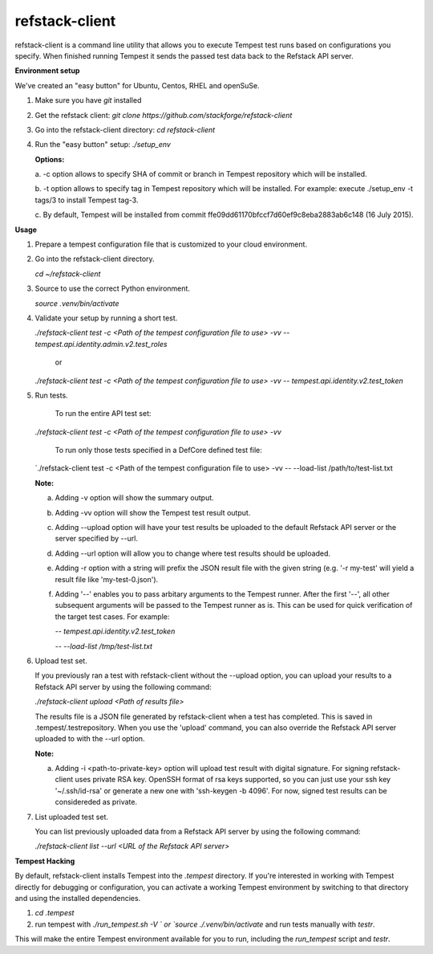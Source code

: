 refstack-client
===============

refstack-client is a command line utility that allows you to execute Tempest
test runs based on configurations you specify.  When finished running Tempest
it sends the passed test data back to the Refstack API server.

**Environment setup**

We've created an "easy button" for Ubuntu, Centos, RHEL and openSuSe.

1. Make sure you have *git* installed
2. Get the refstack client: `git clone https://github.com/stackforge/refstack-client`
3. Go into the refstack-client directory: `cd refstack-client`
4. Run the "easy button" setup: `./setup_env`

   **Options:**

   a. -c option allows to specify SHA of commit or branch in Tempest repository
   which will be installed.

   b. -t option allows to specify tag in Tempest repository which will be installed.
   For example: execute ./setup_env -t tags/3 to install Tempest tag-3.

   c. By default, Tempest will be installed from commit
   ffe09dd61170bfccf7d60ef9c8eba2883ab6c148 (16 July 2015).

**Usage**

1. Prepare a tempest configuration file that is customized to your cloud
   environment.
2. Go into the refstack-client directory.

   `cd ~/refstack-client`

3. Source to use the correct Python environment.

   `source .venv/bin/activate`

4. Validate your setup by running a short test.

   `./refstack-client test -c <Path of the tempest configuration file to use> -vv -- tempest.api.identity.admin.v2.test_roles`

    or

   `./refstack-client test -c <Path of the tempest configuration file to use> -vv -- tempest.api.identity.v2.test_token`


5. Run tests.

    To run the entire API test set:

   `./refstack-client test -c <Path of the tempest configuration file to use> -vv`

    To run only those tests specified in a DefCore defined test file:

   `./refstack-client test -c <Path of the tempest configuration file to use> -vv -- --load-list /path/to/test-list.txt

   **Note:**

   a. Adding -v option will show the summary output.
   b. Adding -vv option will show the Tempest test result output.
   c. Adding --upload option will have your test results be uploaded to the
      default Refstack API server or the server specified by --url.
   d. Adding --url option will allow you to change where test results should
      be uploaded.
   e. Adding -r option with a string will prefix the JSON result file with the
      given string (e.g. '-r my-test' will yield a result file like
      'my-test-0.json').
   f. Adding '--' enables you to pass arbitary arguments to the Tempest runner.
      After the first '--', all other subsequent arguments will be passed to
      the Tempest runner as is. This can be used for quick verification of the
      target test cases. For example:

      `-- tempest.api.identity.v2.test_token`

      `-- --load-list /tmp/test-list.txt`


6. Upload test set.

   If you previously ran a test with refstack-client without the --upload
   option, you can upload your results to a Refstack API server by using the
   following command:

   `./refstack-client upload <Path of results file>`

   The results file is a JSON file generated by refstack-client when a test has
   completed. This is saved in .tempest/.testrepository. When you use the
   'upload' command, you can also override the Refstack API server uploaded to
   with the --url option.

   **Note:**

   a. Adding -i <path-to-private-key> option will upload test result with
      digital signature. For signing refstack-client uses private RSA key.
      OpenSSH format of rsa keys  supported, so you can just use your ssh key
      '~/.ssh/id-rsa' or generate a new one with 'ssh-keygen -b 4096'.
      For now, signed test results can be considereded as private.


7. List uploaded test set.

   You can list previously uploaded data from a Refstack API server by using
   the following command:

   `./refstack-client list --url <URL of the Refstack API server>`


**Tempest Hacking**

By default, refstack-client installs Tempest into the `.tempest` directory.
If you're interested in working with Tempest directly for debugging or
configuration, you can activate a working Tempest environment by
switching to that directory and using the installed dependencies.

1. `cd .tempest`
2. run tempest with `./run_tempest.sh -V ` or `source ./.venv/bin/activate`
   and run tests manually with `testr`.

This will make the entire Tempest environment available for you to run,
including the `run_tempest` script and `testr`.
